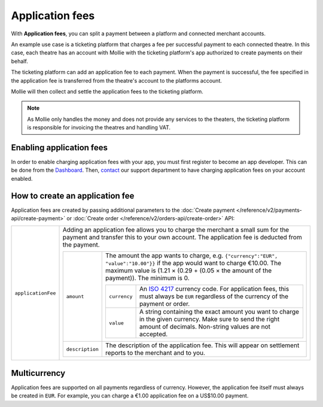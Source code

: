 Application fees
================
With **Application fees**, you can split a payment between a platform and connected merchant accounts.

An example use case is a ticketing platform that charges a fee per successful payment to each connected theatre. In this
case, each theatre has an account with Mollie with the ticketing platform's app authorized to create payments on their
behalf.

The ticketing platform can add an application fee to each payment. When the payment is successful, the fee specified in
the application fee is transferred from the theatre's account to the platforms account.

Mollie will then collect and settle the application fees to the ticketing platform.

.. note:: As Mollie only handles the money and does not provide any services to the theaters, the ticketing platform is
   responsible for invoicing the theatres and handling VAT.

Enabling application fees
-------------------------
In order to enable charging application fees with your app, you must first register to become an app developer. This can
be done from the `Dashboard <https://www.mollie.com/dashboard/developers/applications>`_. Then,
`contact <https://www.mollie.com/en/contact/>`_ our support department to have charging application fees on your account
enabled.

How to create an application fee
--------------------------------
Application fees are created by passing additional parameters to the
:doc:`Create payment </reference/v2/payments-api/create-payment>` or
:doc:`Create order </reference/v2/orders-api/create-order>` API:

.. list-table::
   :widths: auto

   * - ``applicationFee``

       .. type:: object
          :required: false

     - Adding an application fee allows you to charge the merchant a small sum for the payment and transfer this to your
       own account. The application fee is deducted from the payment.

       .. list-table::
          :widths: auto

          * - ``amount``

              .. type:: amount object
                 :required: true

            - The amount the app wants to charge, e.g. ``{"currency":"EUR", "value":"10.00"}}`` if the app would want to
              charge €10.00. The maximum value is (1.21 × (0.29 + (0.05 × the amount of the payment)). The minimum is 0.


              .. list-table::
                 :widths: auto

                 * - ``currency``

                     .. type:: string
                        :required: true

                   - An `ISO 4217 <https://en.wikipedia.org/wiki/ISO_4217>`_ currency code. For application fees, this
                     must always be ``EUR`` regardless of the currency of the payment or order.

                 * - ``value``

                     .. type:: string
                        :required: true

                   - A string containing the exact amount you want to charge in the given currency. Make sure to send
                     the right amount of decimals. Non-string values are not accepted.

          * - ``description``

              .. type:: string
                 :required: true

            - The description of the application fee. This will appear on settlement reports to the merchant and to you.

Multicurrency
-------------
Application fees are supported on all payments regardless of currency. However, the application fee itself must always
be created in ``EUR``. For example, you can charge a €1.00 application fee on a US$10.00 payment.
